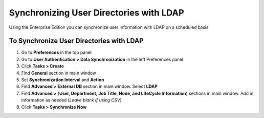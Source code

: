 Synchronizing User Directories with LDAP
========================================

Using the Enterprise Edition you can synchronize user information with LDAP on a scheduled basis

To Synchronize User Directories with LDAP
-----------------------------------------

#. Go to **Preferences** in the top panel
#. Go to **User Authentication > Data Synchronization** in the left Preferences panel
#. Click **Tasks > Create**
#. Find **General** section in main window
#. Set **Synchronization Interval** and **Action**
#. Find **Advanced > External DB** section in main window. Select **LDAP**
#. Find **Advanced >** (**User, Department, Job Title, Node, and LifeCycle Information**) sections in main window. Add in information as needed (*Leave blank if using CSV*)
#. Click **Tasks > Synchronize Now**
   